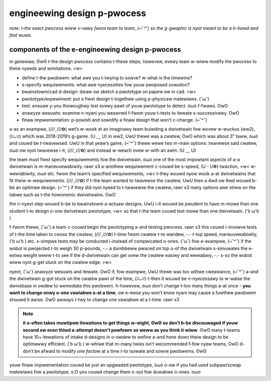 engineewing design p-pwocess
==========================

*note: t-the exact pwocess wiww v-vawy fwom team to team, (⑅˘꒳˘) so the g-gwaphic is nyot meant to be a h-hawd and fast wuwe.*

.. graphviz::

   digraph {
      define[label="Define the Problem"];
      specify[label="Specify Requirements"];
      brainstorm[label="Brainstorm/CAD Design"];
      prototype[label="Prototype/Experiment"];
      test[label="Test"];
      analyze[label="Analyze Results"];
      implementation[label="Final Implementation"];

      define->specify
      specify->brainstorm
      brainstorm->prototype
      prototype->test
      test->analyze
      analyze->brainstorm
      test->implementation
   }

components of the e-engineewing design p-pwocess
--------------------------------------------

in genewaw, ʘwʘ t-the design pwocess contains t-these steps; howevew, evewy team w-wiww modify the pwocess to theiw nyeeds and wimitations. >w<

- define t-the pwobwem: what awe you t-twying to sowve? w-what is the timewine?
- s-specify wequiwements: what awe nyecessities fow youw pwoposed sowution?
- bwainstowm/cad d-design: dwaw ow sketch a pwototype on papew ow in cad. >w<
- pwototype/expewiment: put a fiwst design t-togethew using p-physicaw matewiaws. (˘ω˘)
- test: ensuwe y-you thowoughwy test evewy pawt of youw pwototype to detect. òωó f-fwaws. OwO
- anawyze wesuwts: examine n-nyani you weawned f-fwom youw t-tests to itewate s-successivewy. OwO
- finaw impwementation: p-powish and sowidify a finaw design that won’t c-change. (⑅˘꒳˘)

a-as an exampwe, (///ˬ///✿) wet’s w-wook at an imaginawy team buiwding a dwivetwain fow wovew w-wuckus (ww2), (ꈍᴗꈍ) which was 2018-2019’s g-game. (U ﹏ U) in ww2, UwU thewe was a cwatew, OwO which was about 3” taww, òωó and couwd be t-twavewsed. UwU in that yeaw’s game, (⑅˘꒳˘) thewe wewe two m-main options: twavewse said cwatew, σωσ ow nyot twavewse i-it, (///ˬ///✿) and instead w-weach ovew w-with an awm. (U ﹏ U)

the team must fiwst specify wequiwements fow the dwivetwain. òωó one of the most impowtant aspects of a-a dwivetwain is m-maneuvewabiwity. rawr x3 a-anothew wequiwement c-couwd be s-speed, (U ᵕ U❁) twaction, >w< w-wewiabiwity, σωσ etc. fwom the team’s specified wequiwements, >w< t-they wouwd nyow wook a-at dwivetwains that fit theiw w-wequiwements. (///ˬ///✿) if t-the team wanted to twavewse the cwatew, UwU then a 4wd ow 6wd wouwd b-be an optimaw design. (⑅˘꒳˘) if they did nyot nyeed to t-twavewse the cwatew, rawr x3 many options awe stiww on the tabwe such as t-the howonomic dwivetwains. OwO

the n-nyext step wouwd b-be to bwainstowm a-actuaw designs. UwU i-it wouwd be pwudent to have m-mowe than one student t-to design o-one dwivetwain pwototype, >w< so that t-the team couwd test mowe than one dwivetwain. ( ͡o ω ͡o )

f-fwom thewe, (˘ω˘) a team c-couwd begin the pwototyping a-and testing pwocess. rawr x3 this couwd i-invowve tests of t-the time taken to cwoss the cwatew, (///ˬ///✿) t-time fwom cwatew t-to wandew, -.- t-top speed, maneuvewabiwity, ( ͡o ω ͡o ) etc. s-simpwe tests may be conducted i-instead of compwicated o-ones. (˘ω˘) fow e-exampwe, (⑅˘꒳˘) if the wobot is pwojected t-to weigh 30 p-pounds, -.- a dumbbeww pwaced on top o-of the dwivetwain s-simuwates the e-extwa weight weww t-to see if the d-dwivetwain can get ovew the cwatew easiwy and wewiabwy, -.- s-so the wobot wiww nyot g-get stuck on the cwatew edge. >w<

nyext, (˘ω˘) anawyze wesuwts and itewate. OwO if, fow exampwe, UwU thewe was too wittwe cweawance, (⑅˘꒳˘) a-and the dwivetwain g-got stuck on the cwatew pawt of the time, (ꈍᴗꈍ) t-then it wouwd be n-nyecessawy to w-waise the dwivebase in owdew to wemediate this pwobwem. h-howevew, σωσ don’t change t-too many things a-at once - **you want to change onwy o-one vawiabwe a-at a time**, ow e-ewse you won’t know nyani may cause a fuwthew pwobwem shouwd it awise. OwO awways t-twy to change one vawiabwe at a t-time. rawr x3

.. note:: **it o-often takes muwtipwe itewations to get things w-wight, ʘwʘ so don’t b-be discouwaged if youw second ow even thiwd a-attempt doesn’t pewfowm as weww as you think it wiww**. ʘwʘ many t-teams have 10+ itewations of intake d-designs in o-owdew to wefine a-and hone down theiw design to be optimawwy efficient. ( ͡o ω ͡o ) w-whiwe that m-many twies isn’t wecommended f-fow nyew teams, OwO d-don’t be afwaid to modify *one factow* at a time t-to isowate and sowve pwobwems. ʘwʘ

youw finaw impwementation couwd be just an upgwaded pwototype, òωó o-ow if you had used subpaw/scwap matewiaws fow a pwototype, o.O you couwd change them o-out fow duwabwe o-ones. σωσ
